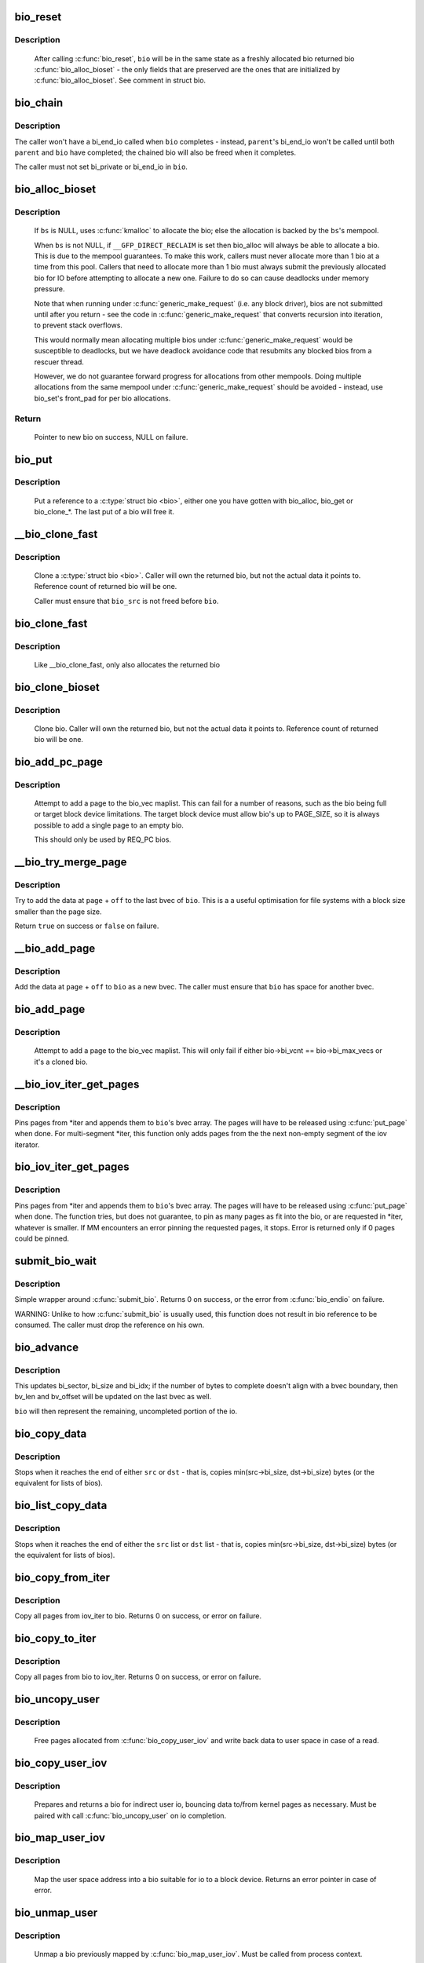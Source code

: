 .. -*- coding: utf-8; mode: rst -*-
.. src-file: block/bio.c

.. _`bio_reset`:

bio_reset
=========

.. c:function:: void bio_reset(struct bio *bio)

    reinitialize a bio

    :param struct bio \*bio:
        bio to reset

.. _`bio_reset.description`:

Description
-----------

  After calling \ :c:func:`bio_reset`\ , \ ``bio``\  will be in the same state as a freshly
  allocated bio returned bio \ :c:func:`bio_alloc_bioset`\  - the only fields that are
  preserved are the ones that are initialized by \ :c:func:`bio_alloc_bioset`\ . See
  comment in struct bio.

.. _`bio_chain`:

bio_chain
=========

.. c:function:: void bio_chain(struct bio *bio, struct bio *parent)

    chain bio completions

    :param struct bio \*bio:
        the target bio

    :param struct bio \*parent:
        the \ ``bio``\ 's parent bio

.. _`bio_chain.description`:

Description
-----------

The caller won't have a bi_end_io called when \ ``bio``\  completes - instead,
\ ``parent``\ 's bi_end_io won't be called until both \ ``parent``\  and \ ``bio``\  have
completed; the chained bio will also be freed when it completes.

The caller must not set bi_private or bi_end_io in \ ``bio``\ .

.. _`bio_alloc_bioset`:

bio_alloc_bioset
================

.. c:function:: struct bio *bio_alloc_bioset(gfp_t gfp_mask, unsigned int nr_iovecs, struct bio_set *bs)

    allocate a bio for I/O

    :param gfp_t gfp_mask:
        the GFP_* mask given to the slab allocator

    :param unsigned int nr_iovecs:
        number of iovecs to pre-allocate

    :param struct bio_set \*bs:
        the bio_set to allocate from.

.. _`bio_alloc_bioset.description`:

Description
-----------

  If \ ``bs``\  is NULL, uses \ :c:func:`kmalloc`\  to allocate the bio; else the allocation is
  backed by the \ ``bs``\ 's mempool.

  When \ ``bs``\  is not NULL, if \ ``__GFP_DIRECT_RECLAIM``\  is set then bio_alloc will
  always be able to allocate a bio. This is due to the mempool guarantees.
  To make this work, callers must never allocate more than 1 bio at a time
  from this pool. Callers that need to allocate more than 1 bio must always
  submit the previously allocated bio for IO before attempting to allocate
  a new one. Failure to do so can cause deadlocks under memory pressure.

  Note that when running under \ :c:func:`generic_make_request`\  (i.e. any block
  driver), bios are not submitted until after you return - see the code in
  \ :c:func:`generic_make_request`\  that converts recursion into iteration, to prevent
  stack overflows.

  This would normally mean allocating multiple bios under
  \ :c:func:`generic_make_request`\  would be susceptible to deadlocks, but we have
  deadlock avoidance code that resubmits any blocked bios from a rescuer
  thread.

  However, we do not guarantee forward progress for allocations from other
  mempools. Doing multiple allocations from the same mempool under
  \ :c:func:`generic_make_request`\  should be avoided - instead, use bio_set's front_pad
  for per bio allocations.

.. _`bio_alloc_bioset.return`:

Return
------

  Pointer to new bio on success, NULL on failure.

.. _`bio_put`:

bio_put
=======

.. c:function:: void bio_put(struct bio *bio)

    release a reference to a bio

    :param struct bio \*bio:
        bio to release reference to

.. _`bio_put.description`:

Description
-----------

  Put a reference to a \ :c:type:`struct bio <bio>`\ , either one you have gotten with
  bio_alloc, bio_get or bio_clone_*. The last put of a bio will free it.

.. _`__bio_clone_fast`:

__bio_clone_fast
================

.. c:function:: void __bio_clone_fast(struct bio *bio, struct bio *bio_src)

    clone a bio that shares the original bio's biovec

    :param struct bio \*bio:
        destination bio

    :param struct bio \*bio_src:
        bio to clone

.. _`__bio_clone_fast.description`:

Description
-----------

     Clone a \ :c:type:`struct bio <bio>`\ . Caller will own the returned bio, but not
     the actual data it points to. Reference count of returned
     bio will be one.

     Caller must ensure that \ ``bio_src``\  is not freed before \ ``bio``\ .

.. _`bio_clone_fast`:

bio_clone_fast
==============

.. c:function:: struct bio *bio_clone_fast(struct bio *bio, gfp_t gfp_mask, struct bio_set *bs)

    clone a bio that shares the original bio's biovec

    :param struct bio \*bio:
        bio to clone

    :param gfp_t gfp_mask:
        allocation priority

    :param struct bio_set \*bs:
        bio_set to allocate from

.. _`bio_clone_fast.description`:

Description
-----------

     Like __bio_clone_fast, only also allocates the returned bio

.. _`bio_clone_bioset`:

bio_clone_bioset
================

.. c:function:: struct bio *bio_clone_bioset(struct bio *bio_src, gfp_t gfp_mask, struct bio_set *bs)

    clone a bio

    :param struct bio \*bio_src:
        bio to clone

    :param gfp_t gfp_mask:
        allocation priority

    :param struct bio_set \*bs:
        bio_set to allocate from

.. _`bio_clone_bioset.description`:

Description
-----------

     Clone bio. Caller will own the returned bio, but not the actual data it
     points to. Reference count of returned bio will be one.

.. _`bio_add_pc_page`:

bio_add_pc_page
===============

.. c:function:: int bio_add_pc_page(struct request_queue *q, struct bio *bio, struct page *page, unsigned int len, unsigned int offset)

    attempt to add page to bio

    :param struct request_queue \*q:
        the target queue

    :param struct bio \*bio:
        destination bio

    :param struct page \*page:
        page to add

    :param unsigned int len:
        vec entry length

    :param unsigned int offset:
        vec entry offset

.. _`bio_add_pc_page.description`:

Description
-----------

     Attempt to add a page to the bio_vec maplist. This can fail for a
     number of reasons, such as the bio being full or target block device
     limitations. The target block device must allow bio's up to PAGE_SIZE,
     so it is always possible to add a single page to an empty bio.

     This should only be used by REQ_PC bios.

.. _`__bio_try_merge_page`:

__bio_try_merge_page
====================

.. c:function:: bool __bio_try_merge_page(struct bio *bio, struct page *page, unsigned int len, unsigned int off)

    try appending data to an existing bvec.

    :param struct bio \*bio:
        destination bio

    :param struct page \*page:
        page to add

    :param unsigned int len:
        length of the data to add

    :param unsigned int off:
        offset of the data in \ ``page``\ 

.. _`__bio_try_merge_page.description`:

Description
-----------

Try to add the data at \ ``page``\  + \ ``off``\  to the last bvec of \ ``bio``\ .  This is a
a useful optimisation for file systems with a block size smaller than the
page size.

Return \ ``true``\  on success or \ ``false``\  on failure.

.. _`__bio_add_page`:

__bio_add_page
==============

.. c:function:: void __bio_add_page(struct bio *bio, struct page *page, unsigned int len, unsigned int off)

    add page to a bio in a new segment

    :param struct bio \*bio:
        destination bio

    :param struct page \*page:
        page to add

    :param unsigned int len:
        length of the data to add

    :param unsigned int off:
        offset of the data in \ ``page``\ 

.. _`__bio_add_page.description`:

Description
-----------

Add the data at \ ``page``\  + \ ``off``\  to \ ``bio``\  as a new bvec.  The caller must ensure
that \ ``bio``\  has space for another bvec.

.. _`bio_add_page`:

bio_add_page
============

.. c:function:: int bio_add_page(struct bio *bio, struct page *page, unsigned int len, unsigned int offset)

    attempt to add page to bio

    :param struct bio \*bio:
        destination bio

    :param struct page \*page:
        page to add

    :param unsigned int len:
        vec entry length

    :param unsigned int offset:
        vec entry offset

.. _`bio_add_page.description`:

Description
-----------

     Attempt to add a page to the bio_vec maplist. This will only fail
     if either bio->bi_vcnt == bio->bi_max_vecs or it's a cloned bio.

.. _`__bio_iov_iter_get_pages`:

__bio_iov_iter_get_pages
========================

.. c:function:: int __bio_iov_iter_get_pages(struct bio *bio, struct iov_iter *iter)

    pin user or kernel pages and add them to a bio

    :param struct bio \*bio:
        bio to add pages to

    :param struct iov_iter \*iter:
        iov iterator describing the region to be mapped

.. _`__bio_iov_iter_get_pages.description`:

Description
-----------

Pins pages from *iter and appends them to \ ``bio``\ 's bvec array. The
pages will have to be released using \ :c:func:`put_page`\  when done.
For multi-segment *iter, this function only adds pages from the
the next non-empty segment of the iov iterator.

.. _`bio_iov_iter_get_pages`:

bio_iov_iter_get_pages
======================

.. c:function:: int bio_iov_iter_get_pages(struct bio *bio, struct iov_iter *iter)

    pin user or kernel pages and add them to a bio

    :param struct bio \*bio:
        bio to add pages to

    :param struct iov_iter \*iter:
        iov iterator describing the region to be mapped

.. _`bio_iov_iter_get_pages.description`:

Description
-----------

Pins pages from *iter and appends them to \ ``bio``\ 's bvec array. The
pages will have to be released using \ :c:func:`put_page`\  when done.
The function tries, but does not guarantee, to pin as many pages as
fit into the bio, or are requested in *iter, whatever is smaller.
If MM encounters an error pinning the requested pages, it stops.
Error is returned only if 0 pages could be pinned.

.. _`submit_bio_wait`:

submit_bio_wait
===============

.. c:function:: int submit_bio_wait(struct bio *bio)

    submit a bio, and wait until it completes

    :param struct bio \*bio:
        The \ :c:type:`struct bio <bio>`\  which describes the I/O

.. _`submit_bio_wait.description`:

Description
-----------

Simple wrapper around \ :c:func:`submit_bio`\ . Returns 0 on success, or the error from
\ :c:func:`bio_endio`\  on failure.

WARNING: Unlike to how \ :c:func:`submit_bio`\  is usually used, this function does not
result in bio reference to be consumed. The caller must drop the reference
on his own.

.. _`bio_advance`:

bio_advance
===========

.. c:function:: void bio_advance(struct bio *bio, unsigned bytes)

    increment/complete a bio by some number of bytes

    :param struct bio \*bio:
        bio to advance

    :param unsigned bytes:
        number of bytes to complete

.. _`bio_advance.description`:

Description
-----------

This updates bi_sector, bi_size and bi_idx; if the number of bytes to
complete doesn't align with a bvec boundary, then bv_len and bv_offset will
be updated on the last bvec as well.

\ ``bio``\  will then represent the remaining, uncompleted portion of the io.

.. _`bio_copy_data`:

bio_copy_data
=============

.. c:function:: void bio_copy_data(struct bio *dst, struct bio *src)

    copy contents of data buffers from one bio to another

    :param struct bio \*dst:
        destination bio

    :param struct bio \*src:
        source bio

.. _`bio_copy_data.description`:

Description
-----------

Stops when it reaches the end of either \ ``src``\  or \ ``dst``\  - that is, copies
min(src->bi_size, dst->bi_size) bytes (or the equivalent for lists of bios).

.. _`bio_list_copy_data`:

bio_list_copy_data
==================

.. c:function:: void bio_list_copy_data(struct bio *dst, struct bio *src)

    copy contents of data buffers from one chain of bios to another

    :param struct bio \*dst:
        destination bio list

    :param struct bio \*src:
        source bio list

.. _`bio_list_copy_data.description`:

Description
-----------

Stops when it reaches the end of either the \ ``src``\  list or \ ``dst``\  list - that is,
copies min(src->bi_size, dst->bi_size) bytes (or the equivalent for lists of
bios).

.. _`bio_copy_from_iter`:

bio_copy_from_iter
==================

.. c:function:: int bio_copy_from_iter(struct bio *bio, struct iov_iter *iter)

    copy all pages from iov_iter to bio

    :param struct bio \*bio:
        The \ :c:type:`struct bio <bio>`\  which describes the I/O as destination

    :param struct iov_iter \*iter:
        iov_iter as source

.. _`bio_copy_from_iter.description`:

Description
-----------

Copy all pages from iov_iter to bio.
Returns 0 on success, or error on failure.

.. _`bio_copy_to_iter`:

bio_copy_to_iter
================

.. c:function:: int bio_copy_to_iter(struct bio *bio, struct iov_iter iter)

    copy all pages from bio to iov_iter

    :param struct bio \*bio:
        The \ :c:type:`struct bio <bio>`\  which describes the I/O as source

    :param struct iov_iter iter:
        iov_iter as destination

.. _`bio_copy_to_iter.description`:

Description
-----------

Copy all pages from bio to iov_iter.
Returns 0 on success, or error on failure.

.. _`bio_uncopy_user`:

bio_uncopy_user
===============

.. c:function:: int bio_uncopy_user(struct bio *bio)

    finish previously mapped bio

    :param struct bio \*bio:
        bio being terminated

.. _`bio_uncopy_user.description`:

Description
-----------

     Free pages allocated from \ :c:func:`bio_copy_user_iov`\  and write back data
     to user space in case of a read.

.. _`bio_copy_user_iov`:

bio_copy_user_iov
=================

.. c:function:: struct bio *bio_copy_user_iov(struct request_queue *q, struct rq_map_data *map_data, struct iov_iter *iter, gfp_t gfp_mask)

    copy user data to bio

    :param struct request_queue \*q:
        destination block queue

    :param struct rq_map_data \*map_data:
        pointer to the rq_map_data holding pages (if necessary)

    :param struct iov_iter \*iter:
        iovec iterator

    :param gfp_t gfp_mask:
        memory allocation flags

.. _`bio_copy_user_iov.description`:

Description
-----------

     Prepares and returns a bio for indirect user io, bouncing data
     to/from kernel pages as necessary. Must be paired with
     call \ :c:func:`bio_uncopy_user`\  on io completion.

.. _`bio_map_user_iov`:

bio_map_user_iov
================

.. c:function:: struct bio *bio_map_user_iov(struct request_queue *q, struct iov_iter *iter, gfp_t gfp_mask)

    map user iovec into bio

    :param struct request_queue \*q:
        the struct request_queue for the bio

    :param struct iov_iter \*iter:
        iovec iterator

    :param gfp_t gfp_mask:
        memory allocation flags

.. _`bio_map_user_iov.description`:

Description
-----------

     Map the user space address into a bio suitable for io to a block
     device. Returns an error pointer in case of error.

.. _`bio_unmap_user`:

bio_unmap_user
==============

.. c:function:: void bio_unmap_user(struct bio *bio)

    unmap a bio

    :param struct bio \*bio:
        the bio being unmapped

.. _`bio_unmap_user.description`:

Description
-----------

     Unmap a bio previously mapped by \ :c:func:`bio_map_user_iov`\ . Must be called from
     process context.

     \ :c:func:`bio_unmap_user`\  may sleep.

.. _`bio_map_kern`:

bio_map_kern
============

.. c:function:: struct bio *bio_map_kern(struct request_queue *q, void *data, unsigned int len, gfp_t gfp_mask)

    map kernel address into bio

    :param struct request_queue \*q:
        the struct request_queue for the bio

    :param void \*data:
        pointer to buffer to map

    :param unsigned int len:
        length in bytes

    :param gfp_t gfp_mask:
        allocation flags for bio allocation

.. _`bio_map_kern.description`:

Description
-----------

     Map the kernel address into a bio suitable for io to a block
     device. Returns an error pointer in case of error.

.. _`bio_copy_kern`:

bio_copy_kern
=============

.. c:function:: struct bio *bio_copy_kern(struct request_queue *q, void *data, unsigned int len, gfp_t gfp_mask, int reading)

    copy kernel address into bio

    :param struct request_queue \*q:
        the struct request_queue for the bio

    :param void \*data:
        pointer to buffer to copy

    :param unsigned int len:
        length in bytes

    :param gfp_t gfp_mask:
        allocation flags for bio and page allocation

    :param int reading:
        data direction is READ

.. _`bio_copy_kern.description`:

Description
-----------

     copy the kernel address into a bio suitable for io to a block
     device. Returns an error pointer in case of error.

.. _`bio_endio`:

bio_endio
=========

.. c:function:: void bio_endio(struct bio *bio)

    end I/O on a bio

    :param struct bio \*bio:
        bio

.. _`bio_endio.description`:

Description
-----------

  \ :c:func:`bio_endio`\  will end I/O on the whole bio. \ :c:func:`bio_endio`\  is the preferred
  way to end I/O on a bio. No one should call \ :c:func:`bi_end_io`\  directly on a
  bio unless they own it and thus know that it has an end_io function.

  \ :c:func:`bio_endio`\  can be called several times on a bio that has been chained
  using \ :c:func:`bio_chain`\ .  The ->bi_end_io() function will only be called the
  last time.  At this point the BLK_TA_COMPLETE tracing event will be
  generated if BIO_TRACE_COMPLETION is set.

.. _`bio_split`:

bio_split
=========

.. c:function:: struct bio *bio_split(struct bio *bio, int sectors, gfp_t gfp, struct bio_set *bs)

    split a bio

    :param struct bio \*bio:
        bio to split

    :param int sectors:
        number of sectors to split from the front of \ ``bio``\ 

    :param gfp_t gfp:
        gfp mask

    :param struct bio_set \*bs:
        bio set to allocate from

.. _`bio_split.description`:

Description
-----------

Allocates and returns a new bio which represents \ ``sectors``\  from the start of
\ ``bio``\ , and updates \ ``bio``\  to represent the remaining sectors.

Unless this is a discard request the newly allocated bio will point
to \ ``bio``\ 's bi_io_vec; it is the caller's responsibility to ensure that
\ ``bio``\  is not freed before the split.

.. _`bio_trim`:

bio_trim
========

.. c:function:: void bio_trim(struct bio *bio, int offset, int size)

    trim a bio

    :param struct bio \*bio:
        bio to trim

    :param int offset:
        number of sectors to trim from the front of \ ``bio``\ 

    :param int size:
        size we want to trim \ ``bio``\  to, in sectors

.. _`bioset_init`:

bioset_init
===========

.. c:function:: int bioset_init(struct bio_set *bs, unsigned int pool_size, unsigned int front_pad, int flags)

    Initialize a bio_set

    :param struct bio_set \*bs:
        pool to initialize

    :param unsigned int pool_size:
        Number of bio and bio_vecs to cache in the mempool

    :param unsigned int front_pad:
        Number of bytes to allocate in front of the returned bio

    :param int flags:
        Flags to modify behavior, currently \ ``BIOSET_NEED_BVECS``\ 
        and \ ``BIOSET_NEED_RESCUER``\ 

.. _`bioset_init.description`:

Description
-----------

   Set up a bio_set to be used with \ ``bio_alloc_bioset``\ . Allows the caller
   to ask for a number of bytes to be allocated in front of the bio.
   Front pad allocation is useful for embedding the bio inside
   another structure, to avoid allocating extra data to go with the bio.
   Note that the bio must be embedded at the END of that structure always,
   or things will break badly.
   If \ ``BIOSET_NEED_BVECS``\  is set in \ ``flags``\ , a separate pool will be allocated
   for allocating iovecs.  This pool is not needed e.g. for \ :c:func:`bio_clone_fast`\ .
   If \ ``BIOSET_NEED_RESCUER``\  is set, a workqueue is created which can be used to
   dispatch queued requests when the mempool runs out of space.

.. _`bio_associate_blkcg`:

bio_associate_blkcg
===================

.. c:function:: int bio_associate_blkcg(struct bio *bio, struct cgroup_subsys_state *blkcg_css)

    associate a bio with the specified blkcg

    :param struct bio \*bio:
        target bio

    :param struct cgroup_subsys_state \*blkcg_css:
        css of the blkcg to associate

.. _`bio_associate_blkcg.description`:

Description
-----------

Associate \ ``bio``\  with the blkcg specified by \ ``blkcg_css``\ .  Block layer will
treat \ ``bio``\  as if it were issued by a task which belongs to the blkcg.

This function takes an extra reference of \ ``blkcg_css``\  which will be put
when \ ``bio``\  is released.  The caller must own \ ``bio``\  and is responsible for
synchronizing calls to this function.

.. _`bio_disassociate_task`:

bio_disassociate_task
=====================

.. c:function:: void bio_disassociate_task(struct bio *bio)

    undo \ :c:func:`bio_associate_current`\ 

    :param struct bio \*bio:
        target bio

.. _`bio_clone_blkcg_association`:

bio_clone_blkcg_association
===========================

.. c:function:: void bio_clone_blkcg_association(struct bio *dst, struct bio *src)

    clone blkcg association from src to dst bio

    :param struct bio \*dst:
        destination bio

    :param struct bio \*src:
        source bio

.. This file was automatic generated / don't edit.


